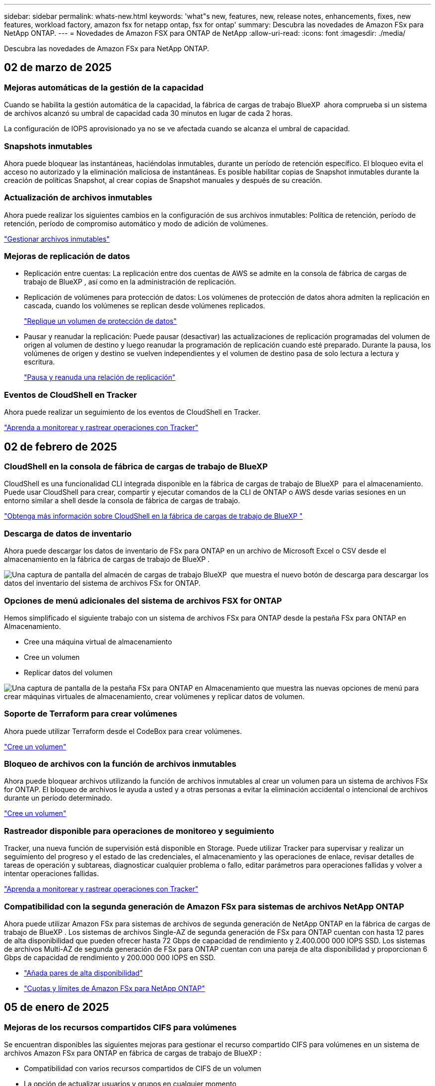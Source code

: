---
sidebar: sidebar 
permalink: whats-new.html 
keywords: 'what"s new, features, new, release notes, enhancements, fixes, new features, workload factory, amazon fsx for netapp ontap, fsx for ontap' 
summary: Descubra las novedades de Amazon FSx para NetApp ONTAP. 
---
= Novedades de Amazon FSX para ONTAP de NetApp
:allow-uri-read: 
:icons: font
:imagesdir: ./media/


[role="lead"]
Descubra las novedades de Amazon FSx para NetApp ONTAP.



== 02 de marzo de 2025



=== Mejoras automáticas de la gestión de la capacidad

Cuando se habilita la gestión automática de la capacidad, la fábrica de cargas de trabajo BlueXP  ahora comprueba si un sistema de archivos alcanzó su umbral de capacidad cada 30 minutos en lugar de cada 2 horas.

La configuración de IOPS aprovisionado ya no se ve afectada cuando se alcanza el umbral de capacidad.



=== Snapshots inmutables

Ahora puede bloquear las instantáneas, haciéndolas inmutables, durante un período de retención específico. El bloqueo evita el acceso no autorizado y la eliminación maliciosa de instantáneas. Es posible habilitar copias de Snapshot inmutables durante la creación de políticas Snapshot, al crear copias de Snapshot manuales y después de su creación.



=== Actualización de archivos inmutables

Ahora puede realizar los siguientes cambios en la configuración de sus archivos inmutables: Política de retención, período de retención, período de compromiso automático y modo de adición de volúmenes.

link:https://docs.netapp.com/us-en/workload-fsx-ontap/manage-immutable-files.html["Gestionar archivos inmutables"]



=== Mejoras de replicación de datos

* Replicación entre cuentas: La replicación entre dos cuentas de AWS se admite en la consola de fábrica de cargas de trabajo de BlueXP , así como en la administración de replicación.
* Replicación de volúmenes para protección de datos: Los volúmenes de protección de datos ahora admiten la replicación en cascada, cuando los volúmenes se replican desde volúmenes replicados.
+
link:https://docs.netapp.com/us-en/workload-fsx-ontap/cascade-replication.html["Replique un volumen de protección de datos"]

* Pausar y reanudar la replicación: Puede pausar (desactivar) las actualizaciones de replicación programadas del volumen de origen al volumen de destino y luego reanudar la programación de replicación cuando esté preparado. Durante la pausa, los volúmenes de origen y destino se vuelven independientes y el volumen de destino pasa de solo lectura a lectura y escritura.
+
link:https://docs.netapp.com/us-en/workload-fsx-ontap/pause-resume-replication.html["Pausa y reanuda una relación de replicación"]





=== Eventos de CloudShell en Tracker

Ahora puede realizar un seguimiento de los eventos de CloudShell en Tracker.

link:https://docs.netapp.com/us-en/workload-fsx-ontap/monitor-operations.html["Aprenda a monitorear y rastrear operaciones con Tracker"]



== 02 de febrero de 2025



=== CloudShell en la consola de fábrica de cargas de trabajo de BlueXP 

CloudShell es una funcionalidad CLI integrada disponible en la fábrica de cargas de trabajo de BlueXP  para el almacenamiento. Puede usar CloudShell para crear, compartir y ejecutar comandos de la CLI de ONTAP o AWS desde varias sesiones en un entorno similar a shell desde la consola de fábrica de cargas de trabajo.

link:https://docs.netapp.com/us-en/workload-setup-admin/use-cloudshell.html["Obtenga más información sobre CloudShell en la fábrica de cargas de trabajo de BlueXP "]



=== Descarga de datos de inventario

Ahora puede descargar los datos de inventario de FSx para ONTAP en un archivo de Microsoft Excel o CSV desde el almacenamiento en la fábrica de cargas de trabajo de BlueXP .

image:screenshot-fsx-inventory-download.png["Una captura de pantalla del almacén de cargas de trabajo BlueXP  que muestra el nuevo botón de descarga para descargar los datos del inventario del sistema de archivos FSx for ONTAP."]



=== Opciones de menú adicionales del sistema de archivos FSX for ONTAP

Hemos simplificado el siguiente trabajo con un sistema de archivos FSx para ONTAP desde la pestaña FSx para ONTAP en Almacenamiento.

* Cree una máquina virtual de almacenamiento
* Cree un volumen
* Replicar datos del volumen


image:screenshot-filesystem-menu-options.png["Una captura de pantalla de la pestaña FSx para ONTAP en Almacenamiento que muestra las nuevas opciones de menú para crear máquinas virtuales de almacenamiento, crear volúmenes y replicar datos de volumen."]



=== Soporte de Terraform para crear volúmenes

Ahora puede utilizar Terraform desde el CodeBox para crear volúmenes.

link:https://docs.netapp.com/us-en/workload-fsx-ontap/create-volume.html["Cree un volumen"]



=== Bloqueo de archivos con la función de archivos inmutables

Ahora puede bloquear archivos utilizando la función de archivos inmutables al crear un volumen para un sistema de archivos FSx for ONTAP. El bloqueo de archivos le ayuda a usted y a otras personas a evitar la eliminación accidental o intencional de archivos durante un período determinado.

link:https://docs.netapp.com/us-en/workload-fsx-ontap/create-volume.html["Cree un volumen"]



=== Rastreador disponible para operaciones de monitoreo y seguimiento

Tracker, una nueva función de supervisión está disponible en Storage. Puede utilizar Tracker para supervisar y realizar un seguimiento del progreso y el estado de las credenciales, el almacenamiento y las operaciones de enlace, revisar detalles de tareas de operación y subtareas, diagnosticar cualquier problema o fallo, editar parámetros para operaciones fallidas y volver a intentar operaciones fallidas.

link:https://docs.netapp.com/us-en/workload-fsx-ontap/monitor-operations.html["Aprenda a monitorear y rastrear operaciones con Tracker"]



=== Compatibilidad con la segunda generación de Amazon FSx para sistemas de archivos NetApp ONTAP

Ahora puede utilizar Amazon FSx para sistemas de archivos de segunda generación de NetApp ONTAP en la fábrica de cargas de trabajo de BlueXP . Los sistemas de archivos Single-AZ de segunda generación de FSx para ONTAP cuentan con hasta 12 pares de alta disponibilidad que pueden ofrecer hasta 72 Gbps de capacidad de rendimiento y 2.400.000 000 IOPS SSD. Los sistemas de archivos Multi-AZ de segunda generación de FSx para ONTAP cuentan con una pareja de alta disponibilidad y proporcionan 6 Gbps de capacidad de rendimiento y 200.000 000 IOPS en SSD.

* link:https://docs.netapp.com/us-en/workload-fsx-ontap/add-ha-pairs.html["Añada pares de alta disponibilidad"]
* link:https://docs.aws.amazon.com/fsx/latest/ONTAPGuide/limits.html["Cuotas y límites de Amazon FSx para NetApp ONTAP"^]




== 05 de enero de 2025



=== Mejoras de los recursos compartidos CIFS para volúmenes

Se encuentran disponibles las siguientes mejoras para gestionar el recurso compartido CIFS para volúmenes en un sistema de archivos Amazon FSx para ONTAP en fábrica de cargas de trabajo de BlueXP :

* Compatibilidad con varios recursos compartidos de CIFS de un volumen
* La opción de actualizar usuarios y grupos en cualquier momento
* La opción de actualizar permisos para usuarios y grupos en cualquier momento
* Eliminación de los recursos compartidos CIFS


link:https://docs.netapp.com/us-en/workload-fsx-ontap/manage-cifs-share.html["Gestione los recursos compartidos de CIFS"]



== 1 de diciembre de 2024



=== Almacenamiento basado en bloques para sistemas de archivos de escalado horizontal FSx para ONTAP

Ahora puedes aprovisionar el almacenamiento basado en bloques en FSx para ONTAP si utilizas la puesta en marcha del sistema de archivos de escalado horizontal con hasta 6 parejas de alta disponibilidad.

link:https://docs.netapp.com/us-en/workload-fsx-ontap/create-file-system.html["Crea un sistema de archivos FSx para ONTAP en la fábrica de cargas de trabajo de BlueXP "]



=== Comando de montaje disponible

Los comandos de montaje ahora están disponibles para el acceso NFS y CIFS al volumen. Puedes obtener el punto de montaje para un volumen dentro de un sistema de archivos FSX for ONTAP seleccionando *Acciones básicas* y luego *Ver comando de montaje*.

image:screenshot-view-mount-command.png["Captura de pantalla que muestra para ver el comando mount yendo a un sistema de archivos fsx para ONTAP, seleccionando el menú volume, seleccionando acciones básicas y, a continuación, seleccionando el comando view mount. Se muestra el cuadro de diálogo de comando de montaje donde se muestra el comando de montaje para el acceso de CIFS o NFS."]

link:https://docs.netapp.com/us-en/workload-fsx-ontap/access-data.html["Comando View mount de un volumen"]



=== Actualice la eficiencia de almacenamiento después de crear un volumen

Ahora es posible habilitar o deshabilitar la eficiencia de almacenamiento en volúmenes de FlexVol tras la creación del volumen. La eficiencia del almacenamiento incluye deduplicación, compresión de datos y compactación de datos. Habilitar la eficiencia del almacenamiento le ayuda a alcanzar un ahorro de espacio óptimo en una FlexVol volume.

link:https://docs.netapp.com/us-en/workload-fsx-ontap/update-storage-efficiency.html["Actualice la eficiencia del almacenamiento de un volumen"]



=== Detección y replicación de clústeres de ONTAP en las instalaciones

Detecta y replica los datos de los clústeres de ONTAP on-premises en un sistema de archivos FSx para ONTAP para que se puedan utilizar para enriquecer las bases de conocimientos de IA. Todos los flujos de trabajo de descubrimiento y replicación en las instalaciones son posibles desde la nueva pestaña *ONTAP local* en el inventario de almacenamiento.

link:https://docs.netapp.com/us-en/workload-fsx-ontap/use-onprem-data.html["Detectar un clúster de ONTAP en las instalaciones"]



=== Las credenciales de AWS mejoran el análisis de la calculadora de ahorro

Ahora tiene la opción de agregar credenciales de AWS desde la calculadora de ahorro. Añadir credenciales mejora la precisión del análisis de la calculadora de ahorro de tus entornos de almacenamiento de Amazon Elastic Block Store, Elastic File Systems y FSx para servidor de archivos de Windows en comparación con FSx para ONTAP.

link:https://docs.netapp.com/us-en/workload-fsx-ontap/explore-savings.html["Explora el ahorro con FSx para ONTAP en la fábrica de cargas de trabajo de BlueXP "]



== 3 de noviembre de 2024



=== Vistas de pestañas en el inventario de almacenamiento

El inventario de almacenamiento se ha actualizado a una vista de dos pestañas:

* Ficha FSX for ONTAP: Muestra los sistemas de archivos FSx para ONTAP que tienes actualmente.
* Pestaña de ahorro: Muestra los sistemas de almacenamiento de bloques elásticos, FSx para Windows File Server y Elastic File Systems. A partir de ahí, puedes explorar el ahorro de estos sistemas en comparación con FSx para ONTAP.




== 29 de septiembre de 2024



=== Actualizaciones de creación de enlaces

* CodeBox Viewer: CodeBox ahora está integrado en el proceso de creación de enlaces. Puede ver y copiar la plantilla de CloudFormation desde CodeBox en la fábrica de cargas de trabajo antes de redirigir a AWS para ejecutar la operación.
* Permisos necesarios: Los permisos necesarios para ejecutar la creación de enlaces en AWS CloudFormation ahora están disponibles para ver y copiar desde el asistente de creación de enlaces en la fábrica de cargas de trabajo.
* Soporte para la creación manual de enlaces: Esta función permite la creación independiente en AWS CloudFormation con registro manual del ARN de enlace. Es útil cuando un equipo de seguridad o DevOps ayuda en el proceso de creación de enlaces.


link:https://docs.netapp.com/us-en/workload-fsx-ontap/create-link.html["Cree un vínculo"]



== 1 de septiembre de 2024



=== Compatibilidad con modo lectura para la gestión del almacenamiento

El modo de lectura está disponible para la gestión del almacenamiento en la fábrica de cargas de trabajo. El modo de lectura mejora la experiencia del modo básico al agregar permisos de solo lectura para que las plantillas de infraestructura como código se rellenen con sus variables específicas. Las plantillas de infraestructura como código se pueden ejecutar directamente desde la cuenta de AWS sin necesidad de proporcionar permisos de modificación a la fábrica de cargas de trabajo.

link:https://docs.netapp.com/us-en/workload-setup-admin/operational-modes.html["Más información sobre el modo de lectura"]



=== Realice backups antes de la eliminación de volúmenes

Ahora puede realizar un backup de un volumen antes de eliminarlo. La copia de seguridad permanecerá en el sistema de archivos hasta que se elimine.

link:https://docs.netapp.com/us-en/workload-fsx-ontap/delete-volume.html["Eliminar un volumen"]



== 4 de agosto de 2024



=== Soporte de terraform

Ahora puede utilizar Terraform desde CodeBox para implementar sistemas de archivos y equipos virtuales de almacenamiento.

* link:https://docs.netapp.com/us-en/workload-fsx-ontap/create-file-system.html["Crear un sistema de archivos"]
* link:https://docs.netapp.com/us-en/workload-fsx-ontap/create-storage-vm.html["Cree una máquina virtual de almacenamiento"]
* link:https://docs.netapp.com/us-en/workload-setup-admin/use-codebox.html["Utilice Terraform de CodeBox"]




=== Recomendaciones de rendimiento y IOPS en la calculadora de almacenamiento

La calculadora de almacenamiento hace recomendaciones para la configuración del sistema de archivos FSx para ONTAP para el rendimiento e IOPS basadas en las prácticas recomendadas de AWS, lo que proporciona una orientación óptima para sus selecciones.



== 7 de julio de 2024



=== Lanzamiento inicial de la fábrica de cargas de trabajo para Amazon FSx para NetApp ONTAP

Amazon FSx para NetApp ONTAP ya está disponible de forma general en la fábrica de cargas de trabajo de BlueXP .
